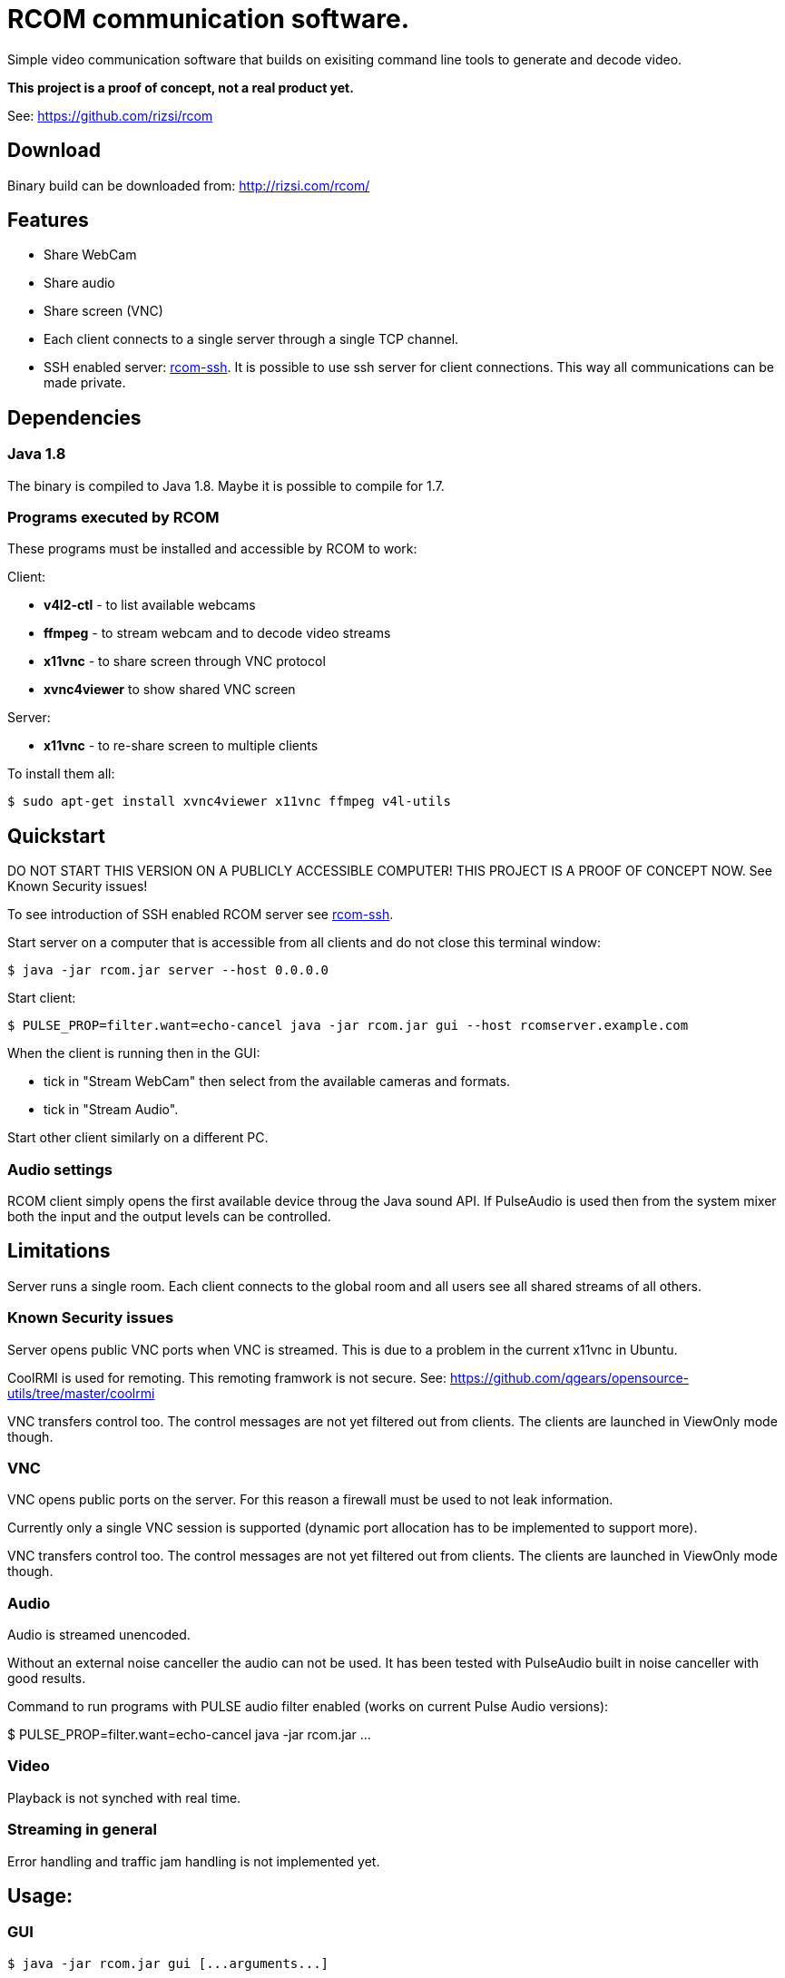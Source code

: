 = RCOM communication software.

Simple video communication software that builds on exisiting command line tools to generate and decode video.

*This project is a proof of concept, not a real product yet.*

See: https://github.com/rizsi/rcom

== Download

Binary build can be downloaded from: http://rizsi.com/rcom/

== Features

 * Share WebCam
 * Share audio
 * Share screen (VNC)
 * Each client connects to a single server through a single TCP channel.
 * SSH enabled server: link:rcom-ssh.asciidoc[rcom-ssh]. It is possible to use ssh server for client connections. This way all communications can be made private.

== Dependencies

=== Java 1.8

The binary is compiled to Java 1.8. Maybe it is possible to compile for 1.7.

=== Programs executed by RCOM

These programs must be installed and accessible by RCOM to work:

Client:

 * *v4l2-ctl* - to list available webcams
 * *ffmpeg* - to stream webcam and to decode video streams
 * *x11vnc* - to share screen through VNC protocol
 * *xvnc4viewer* to show shared VNC screen

Server:

 * *x11vnc* - to re-share screen to multiple clients

To install them all:

 $ sudo apt-get install xvnc4viewer x11vnc ffmpeg v4l-utils

== Quickstart

DO NOT START THIS VERSION ON A PUBLICLY ACCESSIBLE COMPUTER! THIS PROJECT IS A PROOF OF CONCEPT NOW. See Known Security issues!

To see introduction of SSH enabled RCOM server see link:rcom-ssh.asciidoc[rcom-ssh].

Start server on a computer that is accessible from all clients and do not close this terminal window:

 $ java -jar rcom.jar server --host 0.0.0.0

Start client:

 $ PULSE_PROP=filter.want=echo-cancel java -jar rcom.jar gui --host rcomserver.example.com
 
When the client is running then in the GUI:

 * tick in "Stream WebCam" then select from the available cameras and formats.
 * tick in "Stream Audio".

Start other client similarly on a different PC.

=== Audio settings

RCOM client simply opens the first available device throug the Java sound API. If PulseAudio is used then from the system mixer both the input and the output levels can be controlled.
 
== Limitations

Server runs a single room. Each client connects to the global room and all users see all shared streams of all others.

=== Known Security issues

Server opens public VNC ports when VNC is streamed. This is due to a problem in the current x11vnc in Ubuntu.

CoolRMI is used for remoting. This remoting framwork is not secure. See: https://github.com/qgears/opensource-utils/tree/master/coolrmi

VNC transfers control too. The control messages are not yet filtered out from clients. The clients are launched in ViewOnly mode though.


=== VNC

VNC opens public ports on the server. For this reason a firewall must be used to not leak information.

Currently only a single VNC session is supported (dynamic port allocation has to be implemented to support more).

VNC transfers control too. The control messages are not yet filtered out from clients. The clients are launched in ViewOnly mode though.

=== Audio

Audio is streamed unencoded.

Without an external noise canceller the audio can not be used. It has been tested with PulseAudio built in noise canceller with good results.

Command to run programs with PULSE audio filter enabled (works on current Pulse Audio versions):

$ PULSE_PROP=filter.want=echo-cancel java -jar rcom.jar ...

=== Video

Playback is not synched with real time.

=== Streaming in general

Error handling and traffic jam handling is not implemented yet.



== Usage:

=== GUI

 $ java -jar rcom.jar gui [...arguments...]

----
Option                          Description                           
------                          -----------                           
--disablePulseEchoCancellation  By default the program sets:          
                                  PULSE_PROP="filter.want=echo-cancel"
                                  it can be disabled using this flag. 
--host                          Raw TCP connect to this server.       
                                  (default: localhost)                
--port <Integer>                Raw TCP connect to this server.       
                                  (default: 9643)                     
--ssh                           SSH connection string to connect to   
                                  server. Disables raw TCP connection 
                                  and overrides host and port if      
                                  present.                            
----

=== Server

 $ java -jar rcom.jar server [...arguments...]

----
Option             Description                            
------             -----------                            
--authFile <File>  ~/.ssh/authorized_keys file target to  
                     generate by the program. (If this,   
                     keyDir and connectCommand is present 
                     then this file is periodically       
                     updated with the authorized users.)  
--connectCommand   Command to execute to connect ssh      
                     clients to the server. User name is  
                     appended to this command and it will 
                     be the command executed by the ssh   
                     server for the connected clients.    
                     (default: java -jar /home/rcom/video.
                     jar connect --user)                  
--disableServer    Do not execute the server. Can be used 
                     to only run the auth file updater    
                     mechanism.                           
--host             Host to bind the server port to        
                     (default: localhost)                 
--keyDir <File>    Folder where the authorized users .pub 
                     identifiers are found. (Similar to   
                     gitolite configuration keydir)       
--port <Integer>   Port to bind the server port to        
                     (default: 9643)                      
----

=== Connect

Connect mode is used by ssh server only to connect stdin and stdout to the server TCP port. This mode also sends the authorized (ssh) user name to the server.
 
 $ java -jar rcom.jar connect [...arguments...]");

----
Option            Description                           
------            -----------                           
--host            Connect to this RCOM server. (default:
                    localhost)                          
--port <Integer>  Connect to this RCOM server. (default:
                    9643)                               
--user            This is the authenticated user who is 
                    now connected to the server.        
----

=== Command line client

For testing purpose only

 $ java -jar rcom.jar client [...arguments...]

----
Option                          Description                           
------                          -----------                           
--audio                         Stream microphone audio source when   
                                  connected to the server.            
--disablePulseEchoCancellation  By default the program sets:          
                                  PULSE_PROP="filter.want=echo-cancel"
                                  it can be disabled using this flag. 
--disableStdinMessaging         Do not use stdin as message source.   
--host                          Raw TCP connect to this server.       
                                  (default: localhost)                
--port <Integer>                Raw TCP connect to this server.       
                                  (default: 9643)                     
--ssh                           SSH connection string to connect to   
                                  server. Disables raw TCP connection 
                                  and overrides host and port if      
                                  present.                            
--vnc                           Stream screen as VNC session when     
                                  connected to the server.            
--webcam                        Stream webcam video source when       
                                  connected to the server.            
----

== Build

RCOM is developed using Eclipse. This project and all dependencies must be imported into Eclipse.

Dependencies are:

 * hu.qgears.commons - https://github.com/qgears/opensource-utils/tree/master/commons/hu.qgears.commons
 * hu.qgears.coolrmi - https://github.com/qgears/opensource-utils/tree/master/coolrmi
 * hu.qgears.rtemplate.runtime - https://github.com/qgears/rtemplate

They are maintained in a single repository, the latest master branch version was used during development.

The executable jar can be exported from within Eclipse.

